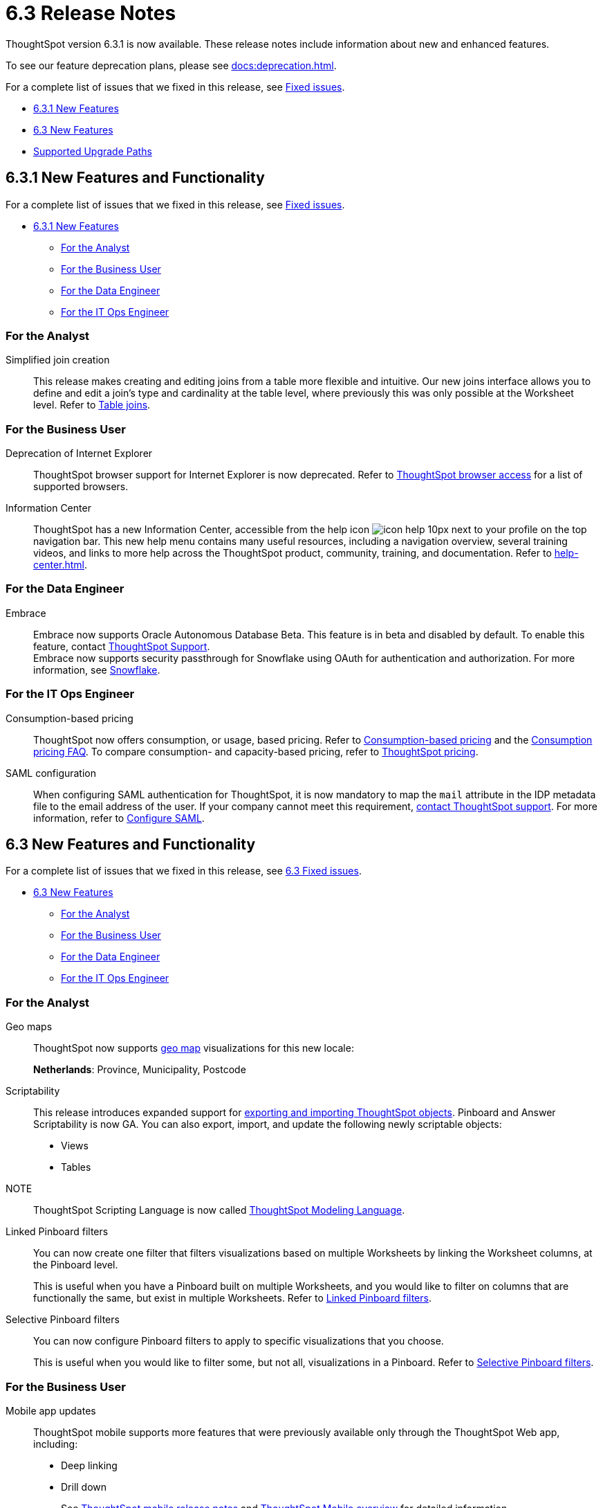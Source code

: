 = 6.3 Release Notes
:experimental:
:last_updated: 01/29/2021
:linkattrs:
:redirect_from: /6.3.0/release/notes.html", "/6.3.0.CU1/release/notes.html, /6.3.1/release/notes.html

ThoughtSpot version 6.3.1 is now available. These release notes include information about new and enhanced features.

To see our feature deprecation plans, please see xref:docs:deprecation.adoc[].

For a complete list of issues that we fixed in this release, see xref:fixed.adoc[Fixed issues].

* <<new-6-3-1,6.3.1 New Features>>
* <<new-6-3,6.3 New Features>>
* <<upgrade-paths,Supported Upgrade Paths>>

[#new-6-3-1]
== 6.3.1 New Features and Functionality

For a complete list of issues that we fixed in this release, see xref:fixed.adoc#releases-6-3-x[Fixed issues].

* <<new-6-3-1,6.3.1 New Features>>
** <<analyst-6-3-1,For the Analyst>>
** <<business-user-6-3-1,For the Business User>>
** <<data-engineer-6-3-1,For the Data Engineer>>
** <<it-ops-engineer-6-3-1,For the IT Ops Engineer>>

[#analyst-6-3-1]
=== For the Analyst
[#simplified-join-creation]
Simplified join creation::
  This release makes creating and editing joins from a table more flexible and intuitive. Our new joins interface allows you to define and edit a join's type and cardinality at the table level, where previously this was only possible at the Worksheet level. Refer to xref:join-add.adoc[Table joins].

[#business-user-6-3-1]
=== For the Business User
[#internet-explorer]
Deprecation of Internet Explorer::
  ThoughtSpot browser support for Internet Explorer is now deprecated. Refer to xref:accessing.adoc[ThoughtSpot browser access] for a list of supported browsers.

[#information-center]
Information Center::
  ThoughtSpot has a new Information Center, accessible from the help icon image:icon-help-10px.png[] next to your profile on the top navigation bar. This new help menu contains many useful resources, including a navigation overview, several training videos, and links to more help across the ThoughtSpot product, community, training, and documentation. Refer to xref:help-center.adoc[].

[#data-engineer-6-3-1]
=== For the Data Engineer
[#embrace-oad-passtrough]
Embrace::
  Embrace now supports Oracle Autonomous Database [.label.label-beta]#Beta#. This feature is in beta and disabled by default. To enable this feature, contact xref:contact.adoc[ThoughtSpot Support]. +
  Embrace now supports security passthrough for Snowflake using OAuth for authentication and authorization. For more information, see xref:embrace-snowflake-add.adoc[Snowflake].

[#it-ops-engineer-6-3-1]
=== For the IT Ops Engineer
[consumption-based-pricing]
Consumption-based pricing::
  ThoughtSpot now offers consumption, or usage, based pricing. Refer to xref:consumption-pricing.adoc[Consumption-based pricing] and the xref:consumption-pricing-faq.adoc[Consumption pricing FAQ]. To compare consumption- and capacity-based pricing, refer to https://www.thoughtspot.com/pricing[ThoughtSpot pricing, window=_blank].

[#saml-mail-field]
SAML configuration::
  When configuring SAML authentication for ThoughtSpot, it is now mandatory to map the `mail` attribute in the IDP metadata file to the email address of the user. If your company cannot meet this requirement, xref:contact.adoc[contact ThoughtSpot support]. For more information, refer to xref:saml.adoc[Configure SAML].

[#new-6-3]
== 6.3 New Features and Functionality

For a complete list of issues that we fixed in this release, see xref:fixed.adoc#releases-6-3-x[6.3 Fixed issues].

* <<new-6-3,6.3 New Features>>
 ** <<analyst-6-3,For the Analyst>>
 ** <<business-user-6-3,For the Business User>>
 ** <<data-engineer-6-3,For the Data Engineer>>
 ** <<it-ops-engineer-6-3,For the IT Ops Engineer>>

[#analyst-6-3]
=== For the Analyst
[#geomaps]
Geo maps::
  ThoughtSpot now supports xref:geomap-reference.adoc[geo map] visualizations for this new locale:
+
*Netherlands*: Province, Municipality, Postcode

[#scriptability]
Scriptability::
This release introduces expanded support for xref:scriptability.adoc[exporting and importing ThoughtSpot objects]. Pinboard and Answer Scriptability is now GA. You can also export, import, and update the following newly scriptable objects:
+
* Views
* Tables
+
NOTE:: ThoughtSpot Scripting Language is now called xref:tml.adoc[ThoughtSpot Modeling Language].

[#linked-filters]
Linked Pinboard filters::
  You can now create one filter that filters visualizations based on multiple Worksheets by linking the Worksheet columns, at the Pinboard level.
+
This is useful when you have a Pinboard built on multiple Worksheets, and you would like to filter on columns that are functionally the same, but exist in multiple Worksheets.
Refer to xref:pinboard-filters-linked.adoc[Linked Pinboard filters].

[#selective-filters]
Selective Pinboard filters::
  You can now configure Pinboard filters to apply to specific visualizations that you choose.
+
This is useful when you would like to filter some, but not all, visualizations in a Pinboard. Refer to xref:pinboard-filters-selective.adoc[Selective Pinboard filters].

[#business-user-6-3]
=== For the Business User

[#mobile-improvements]
Mobile app updates::
  ThoughtSpot mobile supports more features that were previously available only through the ThoughtSpot Web app, including:
+
* Deep linking
* Drill down
+
See xref:notes-mobile.adoc[ThoughtSpot mobile release notes] and xref:mobile.adoc[ThoughtSpot Mobile overview] for detailed information.

[#pivot-table]
Pivot table enhancements::
  This release includes enhancements to xref:chart-pivot-table.adoc[Pivot tables]. You can now:
+
* *Drill down* on values in pivot tables
* *Show underlying data* for values in pivot tables
* *SpotIQ analyze* values in pivot tables

[#data-engineer-6-3]
=== For the Data Engineer

[#dataflow]
DataFlow::
  New connection types;; In this release, DataFlow expands support to the following connection types:
+
* xref:dataflow-apache-parquet.adoc[Apache Parquet]
* xref:dataflow-databricks-delta-lake.adoc[Databricks Delta Lake]
* xref:dataflow-denodo.adoc[Denodo]
* xref:dataflow-jdbc.adoc[JDBC]
* xref:dataflow-rest-api.adoc[REST API]
* xref:dataflow-sas.adoc[SAS]

  Transformations;; In all DataFlow database connections, you can now add row-level formulas that use native database functions to transform your data as it loads into ThoughtSpot.

[#embrace]
Embrace::
  SpotIQ Analyze;; In this release, Embrace adds support for SpotIQ analyze. Now you can analyze any answer, pinboard vizualization, or data source to generate instant insights, by clicking the SpotIQ analyze button image:icon-lightbulb.png[spotiq analyze icon].

  Security Passthrough;; Embrace now supports security passthrough for *Snowflake* and *Google BigQuery* using OAuth for authentication and authorization. This feature is in beta for this release. Contact https://community.thoughtspot.com/customers/s/contactsupport[ThoughtSpot Support,window="_blank"] for assistance.

[#it-ops-engineer-6-3]
=== For the IT Ops Engineer

[#entry]
Advanced lean mode for cloud deployments::
  For ThoughtSpot customers who want to deploy their AWS, Azure, and GCP instances with lower data sizes, this release brings enhancements to advanced lean mode configuration.
+
You can now configure lean mode yourself using tscli commands.
No need to contact ThoughtSpot.
For details, see xref:cloud.adoc#reducing-your-cloud-infrastructure-costs[Use small and medium instance types].

[#open-ldap-auth]
OpenLDAP authentication::
  ThoughtSpot now integrates with OpenLDAP for user authentication. LDAP provides security and makes user management more centralized.  To enable user authentication through OpenLDAP, contact https://community.thoughtspot.com/customers/s/contactsupport[ThoughtSpot Support,window="_blank"].
+
We also made this feature available in ThoughtSpot release 6.0.5.

[#open-ldap-admin-user]
OpenLDAP admin user::
  ThoughtSpot now supports using your company's OpenLDAP admin user to SSH into your cluster(s) as an admin, instead of using the local ThoughtSpot admin user, which has sudo privileges.
+
This feature is only applicable to ThoughtSpot clusters that run on an xref:rhel.adoc[RHEL image]. Refer to xref:rhel-install-online.adoc#ldap_admin_user[Install the ThoughtSpot application on online clusters that use RHEL] to learn how to add the three OpenLDAP admin user parameters to your Ansible playbook.

[#admin-console]
Admin Console enhancements::
  This release reorganizes the Admin Console, to make it cleaner and more intuitive.
+
This includes the following changes:
+
* The *System Overview Pinboard* in the Admin Console has been deprecated. You can find visualizations from it on the xref:admin-portal-system-cluster-pinboard.adoc[System Cluster Pinboard] and the xref:admin-portal-system-alerts-pinboard.adoc[System Alerts Pinboard].
* The *Total Capacity* visualization is now in the *System Cluster Pinboard*.
* The visualizations about user activity that appeared in the *System Overview Pinboard* now appear in the new xref:admin-portal-user-adoption-pinboard.adoc[User Adoption Pinboard].
* The *Relational Data Cache* and *Relational Search Engine* panels that appeared in the *System Overview Pinboard* now appear in menu:Data[Usage > Data].
* Many of the visualizations that appeared in the *System Overview Pinboard* appear in the xref:system-info-usage.adoc[System Information and Usage Pinboard].
* The *Configuration Events* panel that appeared in the *System Overview Pinboard* now appears in the xref:admin-portal-system-alerts-pinboard.adoc[System Alerts Pinboard].

[#user-adoption-perfomance-tracking-pinboard]
User adoption and performance Pinboards::
  This release of ThoughtSpot contains two new default Pinboards for administrators.
+
* Use the *User Adoption Pinboard* in the *Admin Console* to understand how your ThoughtSpot users are interacting with ThoughtSpot, and how your user adoption is changing over time.
* Use the Performance Tracking Pinboard, accessible from the *Pinboards* tab, to understand how your ThoughtSpot cluster performs.
+
See the xref:admin-portal-user-adoption-pinboard.adoc[User Adoption Pinboard] and xref:performance-tracking.adoc[Performance Tracking Pinboard].

[#ease-of-installation]
RHEL and Amazon Linux 2 ease of installation::
  This release of ThoughtSpot makes it easier to deploy ThoughtSpot on an xref:al2.adoc[Amazon Linux 2] or xref:rhel.adoc[RHEL image] platform.
+
* You can now use a Terraform, or Chef template, or an Ansible tarball, to install OS packages, dependencies, and the ThoughtSpot CLI (tscli), and configure your cluster. Previously, you could only use an Ansible tarball or Terraform template.
* You now only need 20 GB on the root drive for yum packages and system logs, and 200 GB for ThoughtSpot installation.
* You can now deploy ThoughtSpot on RHEL version 7.9.
You can no longer deploy ThoughtSpot on RHEL version 7.7.
* If your organization performs automation with a different configuration management tool, you can use the template ThoughtSpot developed for automation with Terraform. You can obtain this template from our https://github.com/thoughtspot/community-tools/tree/master/ThoughtSpot_Cloud_deployments/AWS/template_Homogeneous_cluster_ssm[Github repository, window=_blank]. ThoughtSpot provides templates for alternative tools only as generic guidelines. You should review the templates before using them and make sure that they are safe to use in your organization. In no way can ThoughtSpot be held responsible for any issue arising from their use.

[#upgrade-paths]
== Supported Upgrade Paths

If you are running one of the following versions, you can upgrade to the 6.3 release directly:

* 6.1.x to 6.3
* 6.2.x to 6.3

This includes any hotfixes or customer patches on these branches.

If you are running a different version, you must do a multiple pass upgrade.
First, upgrade to version 6.1.x, or version 6.2.x, and then to the 6.3 release.

NOTE: To successfully upgrade your ThoughtSpot cluster, all user profiles must include a valid email address.
Without valid email addresses, the upgrade is blocked.
